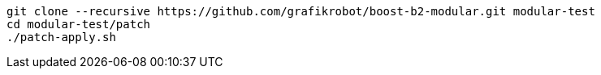 [source,shell]
----
git clone --recursive https://github.com/grafikrobot/boost-b2-modular.git modular-test
cd modular-test/patch
./patch-apply.sh
----
